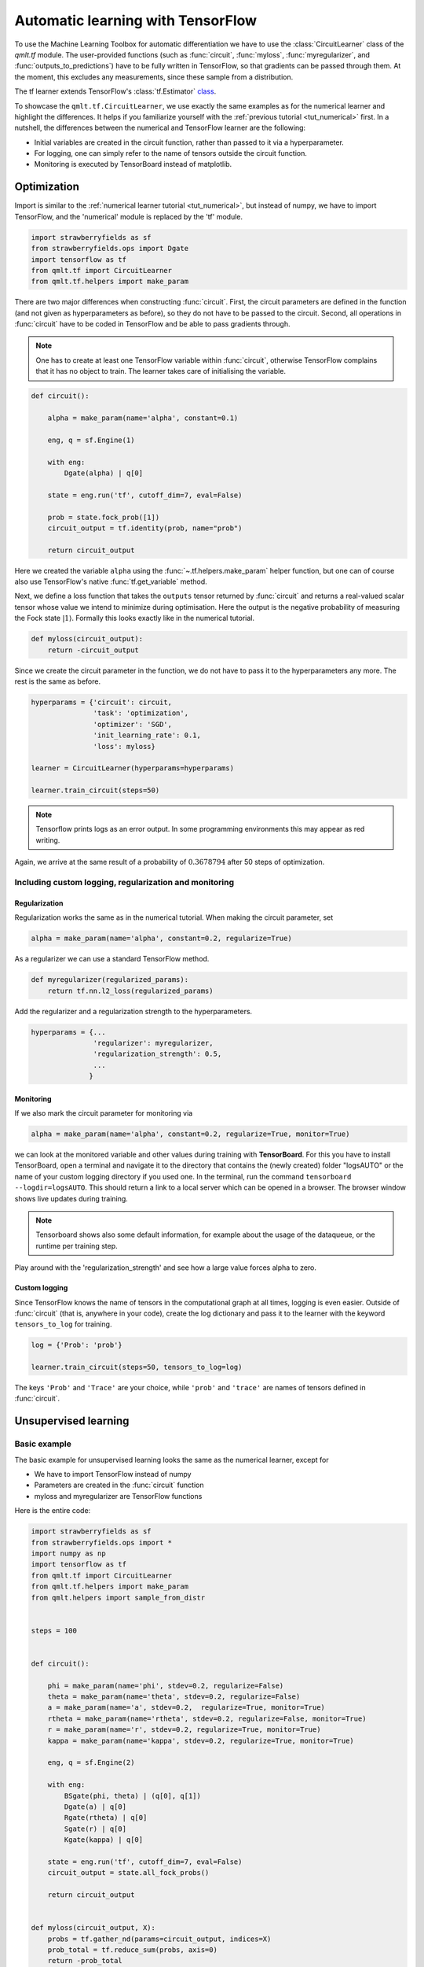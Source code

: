 .. role:: raw-latex(raw)
   :format: latex

.. role:: html(raw)
   :format: html

.. _tut_tensorflow:

Automatic learning with TensorFlow
==================================

To use the Machine Learning Toolbox for automatic differentiation we have to use the :class:`CircuitLearner` class of the `qmlt.tf` module. The user-provided functions (such as :func:`circuit`, :func:`myloss`, :func:`myregularizer`, and :func:`outputs_to_predictions`) have to be fully written in TensorFlow, so that gradients can be passed through them. At the moment, this excludes any measurements, since these sample from a distribution.

The tf learner extends TensorFlow's :class:`tf.Estimator` `class <https://www.tensorflow.org/programmers_guide/estimators>`_.


To showcase the ``qmlt.tf.CircuitLearner``, we use exactly the same examples as for the numerical learner and highlight the differences. It helps if you familiarize yourself with the :ref:`previous tutorial <tut_numerical>` first. In a nutshell, the differences between the numerical and TensorFlow learner are the following:

* Initial variables are created in the circuit function, rather than passed to it via a hyperparameter.
* For logging, one can simply refer to the name of tensors outside the circuit function.
* Monitoring is executed by TensorBoard instead of matplotlib.


Optimization
------------

Import is similar to the :ref:`numerical learner tutorial <tut_numerical>`, but instead of numpy, we have to import TensorFlow, and the 'numerical' module is replaced by the 'tf' module.

.. code-block:: python

    import strawberryfields as sf
    from strawberryfields.ops import Dgate
    import tensorflow as tf
    from qmlt.tf import CircuitLearner
    from qmlt.tf.helpers import make_param


There are two major differences when constructing :func:`circuit`. First, the circuit parameters are defined in the function (and not given as hyperparameters as before), so they do not have to be passed to the circuit. Second, all operations in :func:`circuit` have to be coded in TensorFlow and be able to pass gradients through.

.. note::

   One has to create at least one TensorFlow variable within :func:`circuit`, otherwise TensorFlow complains that it has no object to train. The learner takes care of initialising the variable.

.. code-block:: python

    def circuit():

        alpha = make_param(name='alpha', constant=0.1)

        eng, q = sf.Engine(1)

        with eng:
            Dgate(alpha) | q[0]

        state = eng.run('tf', cutoff_dim=7, eval=False)

        prob = state.fock_prob([1])
        circuit_output = tf.identity(prob, name="prob")

        return circuit_output

Here we created the variable ``alpha`` using the :func:`~.tf.helpers.make_param` helper function, but one can of course also use TensorFlow's native :func:`tf.get_variable` method.

Next, we define a loss function that takes the ``outputs`` tensor returned by :func:`circuit` and returns a real-valued scalar tensor whose value we intend to minimize during optimisation. Here the output is the negative probability of measuring the Fock state :math:`| 1 \rangle`. Formally this looks exactly like in the numerical tutorial.

.. code-block:: python

    def myloss(circuit_output):
        return -circuit_output

Since we create the circuit parameter in the function, we do not have to pass it to the hyperparameters any more. The rest is the same as before.

.. code-block:: python

    hyperparams = {'circuit': circuit,
                   'task': 'optimization',
                   'optimizer': 'SGD',
                   'init_learning_rate': 0.1,
                   'loss': myloss}

    learner = CircuitLearner(hyperparams=hyperparams)

    learner.train_circuit(steps=50)

.. note::

    Tensorflow prints logs as an error output. In some programming environments this may appear as red writing. 

Again, we arrive at the same result of a probability of :math:`0.3678794` after 50 steps of optimization.


Including custom logging, regularization and monitoring
*******************************************************

Regularization
++++++++++++++

Regularization works the same as in the numerical tutorial. When making the circuit parameter, set

.. code-block:: python

    alpha = make_param(name='alpha', constant=0.2, regularize=True)

As a regularizer we can use a standard TensorFlow method.

.. code-block:: python

    def myregularizer(regularized_params):
        return tf.nn.l2_loss(regularized_params)

Add the regularizer and a regularization strength to the hyperparameters.

.. code-block:: python

    hyperparams = {...
                   'regularizer': myregularizer,
                   'regularization_strength': 0.5,
                   ...
                  }


Monitoring
++++++++++

If we also mark the circuit parameter for monitoring via

.. code-block:: python

    alpha = make_param(name='alpha', constant=0.2, regularize=True, monitor=True)

we can look at the monitored variable and other values during training with **TensorBoard**. For this you have to install TensorBoard, open a terminal and navigate it to the directory that contains the (newly created) folder "logsAUTO" or the name of your custom logging directory if you used one. In the terminal,  run the command ``tensorboard --logdir=logsAUTO``. This should return a link to a local server which can be opened in a browser. The browser window shows live updates during training.

.. note::

    Tensorboard shows also some default information, for example about the usage of the dataqueue, or the runtime per training step.

Play around with the 'regularization_strength' and see how a large value forces alpha to zero.


Custom logging
++++++++++++++

Since TensorFlow knows the name of tensors in the computational graph at all times, logging is even easier. Outside of :func:`circuit` (that is, anywhere in your code), create the log dictionary and pass it to the learner with the keyword ``tensors_to_log`` for training.

.. code-block:: python

    log = {'Prob': 'prob'}

    learner.train_circuit(steps=50, tensors_to_log=log)

The keys ``'Prob'`` and ``'Trace'`` are your choice, while ``'prob'`` and ``'trace'`` are names of tensors defined in :func:`circuit`.


Unsupervised learning
---------------------

Basic example
*************

The basic example for unsupervised learning looks the same as the numerical learner, except for

* We have to import TensorFlow instead of numpy
* Parameters are created in the :func:`circuit` function
* myloss and myregularizer are TensorFlow functions

Here is the entire code:

.. code-block:: python

    import strawberryfields as sf
    from strawberryfields.ops import *
    import numpy as np
    import tensorflow as tf
    from qmlt.tf import CircuitLearner
    from qmlt.tf.helpers import make_param
    from qmlt.helpers import sample_from_distr


    steps = 100


    def circuit():

        phi = make_param(name='phi', stdev=0.2, regularize=False)
        theta = make_param(name='theta', stdev=0.2, regularize=False)
        a = make_param(name='a', stdev=0.2,  regularize=True, monitor=True)
        rtheta = make_param(name='rtheta', stdev=0.2, regularize=False, monitor=True)
        r = make_param(name='r', stdev=0.2, regularize=True, monitor=True)
        kappa = make_param(name='kappa', stdev=0.2, regularize=True, monitor=True)

        eng, q = sf.Engine(2)

        with eng:
            BSgate(phi, theta) | (q[0], q[1])
            Dgate(a) | q[0]
            Rgate(rtheta) | q[0]
            Sgate(r) | q[0]
            Kgate(kappa) | q[0]

        state = eng.run('tf', cutoff_dim=7, eval=False)
        circuit_output = state.all_fock_probs()

        return circuit_output


    def myloss(circuit_output, X):
        probs = tf.gather_nd(params=circuit_output, indices=X)
        prob_total = tf.reduce_sum(probs, axis=0)
        return -prob_total


    def myregularizer(regularized_params):
        return tf.nn.l2_loss(regularized_params)


    X_train = np.array([[0, 1],
                        [0, 2],
                        [0, 3],
                        [0, 4]])

    hyperparams = {'circuit': circuit,
                   'task': 'unsupervised',
                   'optimizer': 'SGD',
                   'init_learning_rate': 0.1,
                   'loss': myloss,
                   'regularizer': myregularizer,
                   'regularization_strength': 0.1
                   }

    learner = CircuitLearner(hyperparams=hyperparams)

    learner.train_circuit(X=X_train, steps=steps)

    outcomes = learner.run_circuit()
    final_distribution = outcomes['outputs']

    for i in range(10):
        sample = sample_from_distr(distr=final_distribution)
        print("Fock state sample {}:{} \n".format(i, sample))


Layered circuit architectures
*****************************

Using layers is even easier than in the numerical case, because we can create tensors of multiple parameters directly with the :func:`~.tf.helpers.make_param` function, by defining ``shape=[depth]``. In the :func:`layer` function, we can call the gate parameter ``phi`` for the l'th layer by using ``phi[l]``.

.. code-block:: python

    depth = 5
    steps = 500

    def circuit():

        phi = make_param(name='phi', stdev=0.2, shape=[depth], regularize=False)
        theta = make_param(name='theta', stdev=0.2, shape=[depth], regularize=False)
        a = make_param(name='a', stdev=0.2, shape=[depth], regularize=True, monitor=True)
        rtheta = make_param(name='rtheta', stdev=0.2, shape=[depth], regularize=False, monitor=True)
        r = make_param(name='r', stdev=0.2, shape=[depth], regularize=True, monitor=True)
        kappa = make_param(name='kappa', stdev=0.2, shape=[depth], regularize=True, monitor=True)

        def layer(l):
            BSgate(phi[l], theta[l]) | (q[0], q[1])
            Dgate(a[l]) | q[0]
            Rgate(rtheta[l]) | q[0]
            Sgate(r[l]) | q[0]
            Kgate(kappa[l]) | q[0]

        eng, q = sf.Engine(2)

        with eng:
            for d in range(depth):
                layer(d)

        state = eng.run('tf', cutoff_dim=7, eval=False)
        circuit_output = state.all_fock_probs()

        return circuit_output


We use 500 steps for training, since optimization now happens in a space with a lot more dimension and is therefore harder.

Also try another optimizer, for example the Adam optimizer:

.. code-block:: python

        'optimizer': 'Adam'


If we print the parameters after training with the command

.. code-block:: python

    learner.get_circuit_parameters(only_print=True)

we see that the Adam optimizer creates additional parameters during training.



Supervised learning
-------------------


Basic example
*************

Do the usual imports:

.. code-block:: python

    import strawberryfields as sf
    from strawberryfields.ops import Dgate, BSgate
    import tensorflow as tf
    from qmlt.tf.helpers import make_param
    from qmlt.tf import CircuitLearner

We define a circuit that depends on a tensor of input features ``X``. The tensorflow backend can process data in batches (i.e., compute the output for multiple inputs in parallel). To use this, we have to get the number of inputs from ``X`` and pass it to the :meth:`eng.run` function's ``batch_size`` argument.

.. code-block:: python

    def circuit(X):
        phi = make_param('phi', constant=2.)

        eng, q = sf.Engine(2)

        with eng:
            Dgate(X[:, 0], 0.) | q[0]
            Dgate(X[:, 1], 0.) | q[1]
            BSgate(phi=phi) | (q[0], q[1])
            BSgate() | (q[0], q[1])

        num_inputs = X.get_shape().as_list()[0]
        state = eng.run('tf', cutoff_dim=10, eval=False, batch_size=num_inputs)

        p0 = state.fock_prob([0, 2])
        p1 = state.fock_prob([2, 0])
        normalisation = p0 + p1 + 1e-10
        circuit_output = p1/normalisation

        return circuit_output


.. note::
   Instead of using the quantum circuit in batch mode, we could also use tensorflow's :func:`map_fn` function to compute the circuit for every element in ``X`` as in the numerical tutorial.

.. warning::

   Always add a tiny offset ``1e-10`` to a normalisation factor. Otherwise one might divide by a very small number or even zero, which leads to numerical instabilities.

.. note::

   We could use a softmax layer instead of normalising the two outputs in order to interpret it as a probabilistic outcome. However, since the output of the model is very small, the softmax function maps both outputs to a value that is close to ``0.5`` and the signal is very weak.

As a loss function, we use tensorflow's :func:`~.tf.losses.mean_squared_error` function.

.. code-block:: python

    def myloss(circuit_output, targets):
        return tf.losses.mean_squared_error(labels=circuit_output, predictions=targets)


Next, we make some data.

.. code-block:: python

   X_train = [[0.2, 0.4], [0.6, 0.8], [0.4, 0.2], [0.8, 0.6]]
   Y_train = [1, 1, 0, 0]
   X_test = [[0.25, 0.5], [0.5, 0.25]]
   Y_test = [1, 0]
   X_pred = [[0.4, 0.5], [0.5, 0.4]]


The function that defines how to get predictions from the outputs has to be coded in tensorflow.

.. code-block:: python

    def outputs_to_predictions(circuit_output):
        return tf.round(circuit_output)


The rest is equivalent to the corresponding numerical tutorial.

.. code-block:: python

    hyperparams = {'circuit': circuit,
                   'task': 'supervised',
                   'loss': myloss,
                   'optimizer': 'SGD',
                   'init_learning_rate': 0.5
                   }

    learner = CircuitLearner(hyperparams=hyperparams)

    learner.train_circuit(X=X_train, Y=Y_train, steps=100)

    test_score = learner.score_circuit(X=X_test, Y=Y_test,
                                       outputs_to_predictions=outputs_to_predictions)
    print("\nPossible scores to print: {}".format(list(test_score.keys())))
    print("Accuracy on test set: ", test_score['accuracy'])
    print("Loss on test set: ", test_score['loss'])

    outcomes = learner.run_circuit(X=X_pred, outputs_to_predictions=outputs_to_predictions)

    print("\nPossible outcomes to print: {}".format(list(outcomes.keys())))
    print("Predictions for new inputs: {}".format(outcomes['predictions']))




Using an adaptive learning rate, printing, warm start and batch mode
*********************************************************************

These adaptations work exactly as in the numerical tutorial.
